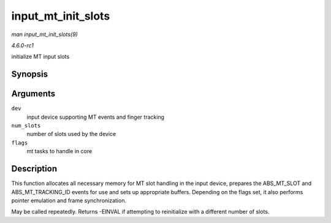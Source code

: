 
.. _API-input-mt-init-slots:

===================
input_mt_init_slots
===================

*man input_mt_init_slots(9)*

*4.6.0-rc1*

initialize MT input slots


Synopsis
========

.. c:function:: int input_mt_init_slots( struct input_dev * dev, unsigned int num_slots, unsigned int flags )

Arguments
=========

``dev``
    input device supporting MT events and finger tracking

``num_slots``
    number of slots used by the device

``flags``
    mt tasks to handle in core


Description
===========

This function allocates all necessary memory for MT slot handling in the input device, prepares the ABS_MT_SLOT and ABS_MT_TRACKING_ID events for use and sets up appropriate
buffers. Depending on the flags set, it also performs pointer emulation and frame synchronization.

May be called repeatedly. Returns -EINVAL if attempting to reinitialize with a different number of slots.
